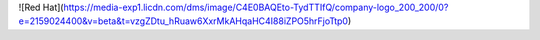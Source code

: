 .. title: Prepping for the Red Hat Exam
.. slug: prepping-for-the-red-hat-exam
.. date: 2020-02-07 11:36:09 UTC-05:00
.. tags: 
.. category: 
.. link: 
.. description: 
.. type: text

![Red Hat](https://media-exp1.licdn.com/dms/image/C4E0BAQEto-TydTTIfQ/company-logo_200_200/0?e=2159024400&v=beta&t=vzgZDtu_hRuaw6XxrMkAHqaHC4I88iZPO5hrFjoTtp0)
